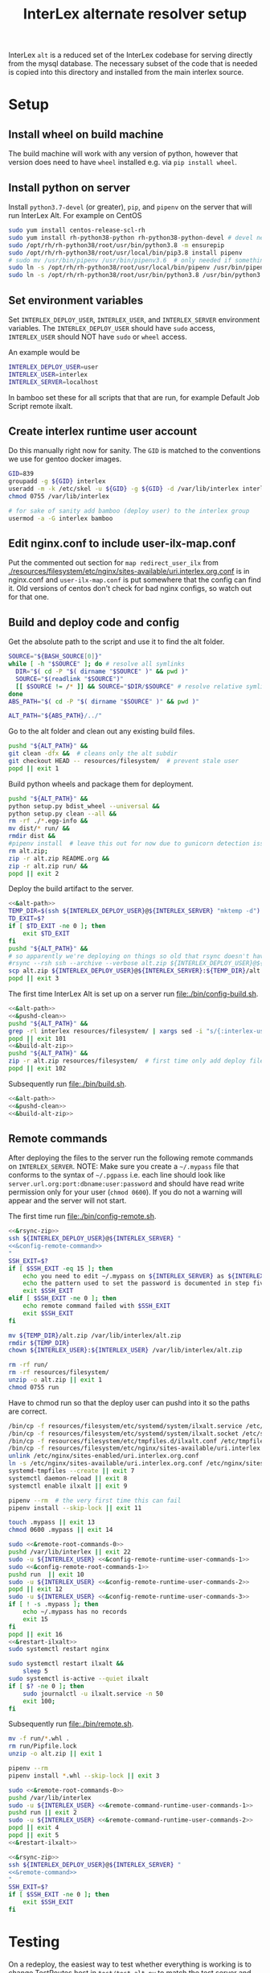 # -*- org-babel-tangle-use-relative-file-links: t; orgstrap-cypher: sha256; orgstrap-norm-func-name: orgstrap-norm-func--dprp-1-0; orgstrap-block-checksum: dcf44c89657e9c69deb39063d830bdda453810cd0f19e4e0ba838404f97c089e; -*-
# [[orgstrap][jump to the orgstrap block for this file]]
#+TITLE: InterLex alternate resolver setup
#+OPTIONS: num:nil

#+name: orgstrap-shebang
#+begin_src bash :eval never :results none :exports none
set -e "-C" "-e" "-e"
{ null=/dev/null;} > "${null:=/dev/null}"
{ args=;file=;MyInvocation=;__p=$(mktemp -d);touch ${__p}/=;chmod +x ${__p}/=;__op=$PATH;PATH=${__p}:$PATH;} > "${null}"
$file = $MyInvocation.MyCommand.Source
{ file=$0;PATH=$__op;rm ${__p}/=;rmdir ${__p};} > "${null}"
emacs -batch -no-site-file -eval "(let (vc-follow-symlinks) (defun orgstrap--confirm-eval (l _) (not (memq (intern l) '(elisp emacs-lisp)))) (let ((file (pop argv)) enable-local-variables) (find-file-literally file) (end-of-line) (when (eq (char-before) ?\^m) (let ((coding-system-for-read 'utf-8)) (revert-buffer nil t t)))) (let ((enable-local-eval t) (enable-local-variables :all) (major-mode 'org-mode)) (require 'org) (org-set-regexps-and-options) (hack-local-variables)))" "${file}" -- ${args} "${@}"
exit
<# powershell open
#+end_src

InterLex =alt= is a reduced set of the InterLex codebase for serving
directly from the mysql database. The necessary subset of the code
that is needed is copied into this directory and installed from the
main interlex source.

* Using this file :noexport:
:PROPERTIES:
:VISIBILITY: folded
:END:
To update the contents of [[file:./bin/]] to match this file run =./README.org tangle=.
Alternately from inside emacs run =C-c C-v t= aka ~org-babel-tangle~.
You should also run =shellcheck= on the tangled files if you make any changes.
* Setup
:PROPERTIES:
:CUSTOM_ID: setup
:END:
** Install wheel on build machine
The build machine will work with any version of python, however that
version does need to have =wheel= installed e.g. via =pip install wheel=.
** Install python on server
Install =python3.7-devel= (or greater), =pip=, and =pipenv= on the server that
will run InterLex Alt. For example on CentOS

#+begin_src bash
sudo yum install centos-release-scl-rh
sudo yum install rh-python38-python rh-python38-python-devel # devel needed for pyxattr
sudo /opt/rh/rh-python38/root/usr/bin/python3.8 -m ensurepip
sudo /opt/rh/rh-python38/root/usr/local/bin/pip3.8 install pipenv
# sudo mv /usr/bin/pipenv /usr/bin/pipenv3.6  # only needed if something existing is symlinked
sudo ln -s /opt/rh/rh-python38/root/usr/local/bin/pipenv /usr/bin/pipenv
sudo ln -s /opt/rh/rh-python38/root/usr/bin/python3.8 /usr/bin/python3.8
#+end_src

** Set environment variables
Set =INTERLEX_DEPLOY_USER=, =INTERLEX_USER=, and =INTERLEX_SERVER=
environment variables.  The =INTERLEX_DEPLOY_USER= should have =sudo=
access, =INTERLEX_USER= should NOT have =sudo= or =wheel= access.

An example would be
#+begin_src bash
INTERLEX_DEPLOY_USER=user
INTERLEX_USER=interlex
INTERLEX_SERVER=localhost
#+end_src

In bamboo set these for all scripts that that are run, for example
Default Job Script remote ilxalt.
** Create interlex runtime user account
Do this manually right now for sanity.
The =GID= is matched to the conventions we use for gentoo docker images.
#+begin_src bash
GID=839
groupadd -g ${GID} interlex
useradd -m -k /etc/skel -u ${GID} -g ${GID} -d /var/lib/interlex interlex
chmod 0755 /var/lib/interlex

# for sake of sanity add bamboo (deploy user) to the interlex group
usermod -a -G interlex bamboo
#+end_src
** Edit nginx.conf to include user-ilx-map.conf
Put the commented out section for =map redirect_user_ilx= from
[[./resources/filesystem/etc/nginx/sites-available/uri.interlex.org.conf]]
is in nginx.conf and =user-ilx-map.conf= is put somewhere that the
config can find it. Old versions of centos don't check for bad nginx
configs, so watch out for that one.
** Build and deploy code and config
Get the absolute path to the script and use it to find the alt folder.
#+name: &alt-path
#+begin_src bash
SOURCE="${BASH_SOURCE[0]}"
while [ -h "$SOURCE" ]; do # resolve all symlinks
  DIR="$( cd -P "$( dirname "$SOURCE" )" && pwd )"
  SOURCE="$(readlink "$SOURCE")"
  [[ $SOURCE != /* ]] && SOURCE="$DIR/$SOURCE" # resolve relative symlinks
done
ABS_PATH="$( cd -P "$( dirname "$SOURCE" )" && pwd )"

ALT_PATH="${ABS_PATH}/../"
#+end_src

Go to the alt folder and clean out any existing build files.
#+name: &pushd-clean
#+begin_src bash
pushd "${ALT_PATH}" &&
git clean -dfx &&  # cleans only the alt subdir
git checkout HEAD -- resources/filesystem/  # prevent stale user
popd || exit 1
#+end_src

Build python wheels and package them for deployment.
#+name: &build-alt-zip
#+begin_src bash
pushd "${ALT_PATH}" &&
python setup.py bdist_wheel --universal &&
python setup.py clean --all &&
rm -rf ./*.egg-info &&
mv dist/* run/ &&
rmdir dist &&
#pipenv install  # leave this out for now due to gunicorn detection issues
rm alt.zip;
zip -r alt.zip README.org &&
zip -r alt.zip run/ &&
popd || exit 2
#+end_src

# FIXME can't assume that INTERLEX_USER and INTERLEX_RUNTIME_USER are the same (sigh)
# FIXME look at scigraph deploy for the right way to do this ?? no that doesn't quite
# work because I hack around the permissioning issue by having two separate ssh
# connections, which makes the code clearer on the one hand but the connections more
# complex on the other (sigh)
Deploy the build artifact to the server.
# FIXME :comments noweb severly broken, ignores `org-babel-tangle-use-relative-file-links'
#+name: &rsync-zip
#+begin_src bash :noweb yes :comments link
<<&alt-path>>
TEMP_DIR=$(ssh ${INTERLEX_DEPLOY_USER}@${INTERLEX_SERVER} "mktemp -d")
TD_EXIT=$?
if [ $TD_EXIT -ne 0 ]; then
    exit $TD_EXIT
fi
pushd "${ALT_PATH}" &&
# so apparently we're deploying on things so old that rsync doesn't have the commands on the remote it needs
#rsync --rsh ssh --archive --verbose alt.zip ${INTERLEX_DEPLOY_USER}@${INTERLEX_SERVER}:${TEMP_DIR}/alt.zip || exit 20
scp alt.zip ${INTERLEX_DEPLOY_USER}@${INTERLEX_SERVER}:${TEMP_DIR}/alt.zip || exit 20
popd || exit 3
#+end_src

The first time InterLex Alt is set up on a server run [[file:./bin/config-build.sh]].
#+name: config-build.sh
#+header: :shebang "#!/usr/bin/env bash"
#+header: :noweb no-export
#+header: :tangle-mode (identity #o755)
#+begin_src bash :tangle ./bin/config-build.sh :comments link
<<&alt-path>>
<<&pushd-clean>>
pushd "${ALT_PATH}" &&
grep -rl interlex resources/filesystem/ | xargs sed -i "s/{:interlex-user}/${INTERLEX_USER}/g" &&
popd || exit 101
<<&build-alt-zip>>
pushd "${ALT_PATH}" &&
zip -r alt.zip resources/filesystem/  # first time only add deploy files
popd || exit 102
#+end_src

Subsequently run [[file:./bin/build.sh]].
#+name: build.sh
#+header: :shebang "#!/usr/bin/env bash"
#+header: :noweb no-export
#+header: :tangle-mode (identity #o755)
#+begin_src bash :tangle ./bin/build.sh :comments link
<<&alt-path>>
<<&pushd-clean>>
<<&build-alt-zip>>
#+end_src
** Remote commands
After deploying the files to the server run the following remote
commands on =INTERLEX_SERVER=. NOTE: Make sure you create a
=~/.mypass= file that conforms to the syntax of =~/.pgpass= i.e.
each line should look like =server.url.org:port:dbname:user:password=
and should have read write permission only for your user (=chmod 0600=).
If you do not a warning will appear and the server will not start.

The first time run [[file:./bin/config-remote.sh]].

#+name: config-remote.sh
#+header: :shebang "#!/usr/bin/env bash" :noweb no-export :tangle-mode (identity #o755)
#+begin_src bash :tangle ./bin/config-remote.sh :comments link
<<&rsync-zip>>
ssh ${INTERLEX_DEPLOY_USER}@${INTERLEX_SERVER} "
<<&config-remote-command>>
"
SSH_EXIT=$?
if [ $SSH_EXIT -eq 15 ]; then
    echo you need to edit ~/.mypass on ${INTERLEX_SERVER} as ${INTERLEX_USER} to complete setup
    echo the pattern used to set the password is documented in step five of README.org on the server
    exit $SSH_EXIT
elif [ $SSH_EXIT -ne 0 ]; then
    echo remote command failed with $SSH_EXIT
    exit $SSH_EXIT
fi
#+end_src

#+name: &sudo-runtime-user
#+begin_src bash :exports none
sudo -u ${INTERLEX_USER}
#+end_src

#+name: &remote-root-commands-0
#+begin_src bash
mv ${TEMP_DIR}/alt.zip /var/lib/interlex/alt.zip
rmdir ${TEMP_DIR}
chown ${INTERLEX_USER}:${INTERLEX_USER} /var/lib/interlex/alt.zip
#+end_src
#+name: &config-remote-runtime-user-commands-1
#+begin_src bash
rm -rf run/
rm -rf resources/filesystem/
unzip -o alt.zip || exit 1
chmod 0755 run
#+end_src
Have to chmod run so that the deploy user can pushd into it so the
paths are correct.
#+name: &config-remote-root-commands-1
#+begin_src bash
/bin/cp -f resources/filesystem/etc/systemd/system/ilxalt.service /etc/systemd/system/ || exit 2
/bin/cp -f resources/filesystem/etc/systemd/system/ilxalt.socket /etc/systemd/system/ || exit 3
/bin/cp -f resources/filesystem/etc/tmpfiles.d/ilxalt.conf /etc/tmpfiles.d/ || exit 4
/bin/cp -f resources/filesystem/etc/nginx/sites-available/uri.interlex.org.conf /etc/nginx/sites-available/ || exit 5  # carful here XXX DO NOT NUKE FROM ORBIT THANKS
unlink /etc/nginx/sites-enabled/uri.interlex.org.conf
ln -s /etc/nginx/sites-available/uri.interlex.org.conf /etc/nginx/sites-enabled/uri.interlex.org.conf || exit 6
systemd-tmpfiles --create || exit 7
systemctl daemon-reload || exit 8
systemctl enable ilxalt || exit 9
#+end_src
#+name: &config-remote-runtime-user-commands-2
#+begin_src bash
pipenv --rm  # the very first time this can fail
pipenv install --skip-lock || exit 11
#+end_src
#+name: &config-remote-runtime-user-commands-3
#+begin_src bash
touch .mypass || exit 13
chmod 0600 .mypass || exit 14
#+end_src

# FIXME org-babel bug where <<&a>> <<&b>> doesn't expand <<&a>> as a prefix correctly
#+name: &config-remote-command
#+begin_src bash :noweb yes
sudo <<&remote-root-commands-0>>
pushd /var/lib/interlex || exit 22
sudo -u ${INTERLEX_USER} <<&config-remote-runtime-user-commands-1>>
sudo <<&config-remote-root-commands-1>>
pushd run  || exit 10
sudo -u ${INTERLEX_USER} <<&config-remote-runtime-user-commands-2>>
popd || exit 12
sudo -u ${INTERLEX_USER} <<&config-remote-runtime-user-commands-3>>
if [ ! -s .mypass ]; then
    echo ~/.mypass has no records
    exit 15
fi
popd || exit 16
<<&restart-ilxalt>>
sudo systemctl restart nginx
#+end_src

#+name: &restart-ilxalt
#+begin_src bash
sudo systemctl restart ilxalt &&
    sleep 5
sudo systemctl is-active --quiet ilxalt
if [ $? -ne 0 ]; then
    sudo journalctl -u ilxalt.service -n 50
    exit 100;
fi
#+end_src

Subsequently run [[file:./bin/remote.sh]].
#+name: &remote-command-runtime-user-commands-1
#+begin_src bash
mv -f run/*.whl .
rm run/Pipfile.lock
unzip -o alt.zip || exit 1
#+end_src
#+name: &remote-command-runtime-user-commands-2
#+begin_src bash
pipenv --rm
pipenv install *.whl --skip-lock || exit 3
#+end_src

#+name: &remote-command
#+begin_src bash :noweb yes
sudo <<&remote-root-commands-0>>
pushd /var/lib/interlex
sudo -u ${INTERLEX_USER} <<&remote-command-runtime-user-commands-1>>
pushd run || exit 2
sudo -u ${INTERLEX_USER} <<&remote-command-runtime-user-commands-2>>
popd || exit 4
popd || exit 5
<<&restart-ilxalt>>
#+end_src

#+name: remote.sh
#+header: :shebang "#!/usr/bin/env bash" :noweb no-export :tangle-mode (identity #o755)
#+begin_src bash :tangle ./bin/remote.sh :comments link
<<&rsync-zip>>
ssh ${INTERLEX_DEPLOY_USER}@${INTERLEX_SERVER} "
<<&remote-command>>
"
SSH_EXIT=$?
if [ $SSH_EXIT -ne 0 ]; then
    exit $SSH_EXIT
fi
#+end_src

* Testing
:PROPERTIES:
:CUSTOM_ID: testing
:END:
On a redeploy, the easiest way to test whether everything is working is
to change TestRoutes.host in =test/test_alt.py= to match the test server
and then run =python -m unittest test/test_alt.py=. TODO add this to the
deploy scripts for the test server? Simple testing
#+begin_src bash
TEST_HOST=test.host; curl --header 'Host: uri.interlex.org' http://${TEST_HOST}/base/ilx_0109470.ttl
TEST_HOST=test.host; curl --header 'Host: uri.interlex.org' http://${TEST_HOST}/sparc/ontologies/community-terms.ttl
#+end_src
* Bootstrap :noexport:

#+name: orgstrap
#+begin_src elisp :results none :exports none :lexical yes
(when noninteractive
  (let ((tangle (member "tangle" argv)))
    (when tangle
      (let (enable-local-eval)
        ;; this pattern is required when tangling to avoid infinite loops
        (revert-buffer nil t nil)
        (setq-local find-file-literally nil))
      (org-babel-tangle))))
#+end_src

** Local Variables :ARCHIVE:

# close powershell comment #>
# Local Variables:
# eval: (progn (setq-local orgstrap-min-org-version "8.2.10") (let ((a (org-version)) (n orgstrap-min-org-version)) (or (fboundp #'orgstrap--confirm-eval) (not n) (string< n a) (string= n a) (error "Your Org is too old! %s < %s" a n))) (defun orgstrap-norm-func--dprp-1-0 (body) (let ((p (read (concat "(progn\n" body "\n)"))) (m '(defun defun-local defmacro defvar defvar-local defconst defcustom)) print-quoted print-length print-level) (cl-labels ((f (b) (cl-loop for e in b when (listp e) do (or (and (memq (car e) m) (let ((n (nthcdr 4 e))) (and (stringp (nth 3 e)) (or (cl-subseq m 3) n) (f n) (or (setcdr (cddr e) n) t)))) (f e))) p)) (prin1-to-string (f p))))) (unless (boundp 'orgstrap-norm-func) (defvar-local orgstrap-norm-func orgstrap-norm-func-name)) (defun orgstrap-norm-embd (body) (funcall orgstrap-norm-func body)) (unless (fboundp #'orgstrap-norm) (defalias 'orgstrap-norm #'orgstrap-norm-embd)) (defun orgstrap-org-src-coderef-regexp (_fmt &optional label) (let ((fmt org-coderef-label-format)) (format "\\([:blank:]*\\(%s\\)[:blank:]*\\)$" (replace-regexp-in-string "%s" (if label (regexp-quote label) "\\([-a-zA-Z0-9_][-a-zA-Z0-9_ ]*\\)") (regexp-quote fmt) nil t)))) (unless (fboundp #'org-src-coderef-regexp) (defalias 'org-src-coderef-regexp #'orgstrap-org-src-coderef-regexp)) (defun orgstrap--expand-body (info) (let ((coderef (nth 6 info)) (expand (if (org-babel-noweb-p (nth 2 info) :eval) (org-babel-expand-noweb-references info) (nth 1 info)))) (if (not coderef) expand (replace-regexp-in-string (org-src-coderef-regexp coderef) "" expand nil nil 1)))) (defun orgstrap--confirm-eval-portable (lang _body) (not (and (member lang '("elisp" "emacs-lisp")) (let* ((body (orgstrap--expand-body (org-babel-get-src-block-info))) (body-normalized (orgstrap-norm body)) (content-checksum (intern (secure-hash orgstrap-cypher body-normalized)))) (eq orgstrap-block-checksum content-checksum))))) (unless (fboundp #'orgstrap--confirm-eval) (defalias 'orgstrap--confirm-eval #'orgstrap--confirm-eval-portable)) (let (enable-local-eval) (vc-find-file-hook)) (let ((ocbe org-confirm-babel-evaluate) (obs (org-babel-find-named-block "orgstrap"))) (if obs (unwind-protect (save-excursion (setq-local orgstrap-norm-func orgstrap-norm-func-name) (setq-local org-confirm-babel-evaluate #'orgstrap--confirm-eval) (goto-char obs) (org-babel-execute-src-block)) (when (eq org-confirm-babel-evaluate #'orgstrap--confirm-eval) (setq-local org-confirm-babel-evaluate ocbe)) (org-set-visibility-according-to-property)) (warn "No orgstrap block."))))
# End:
